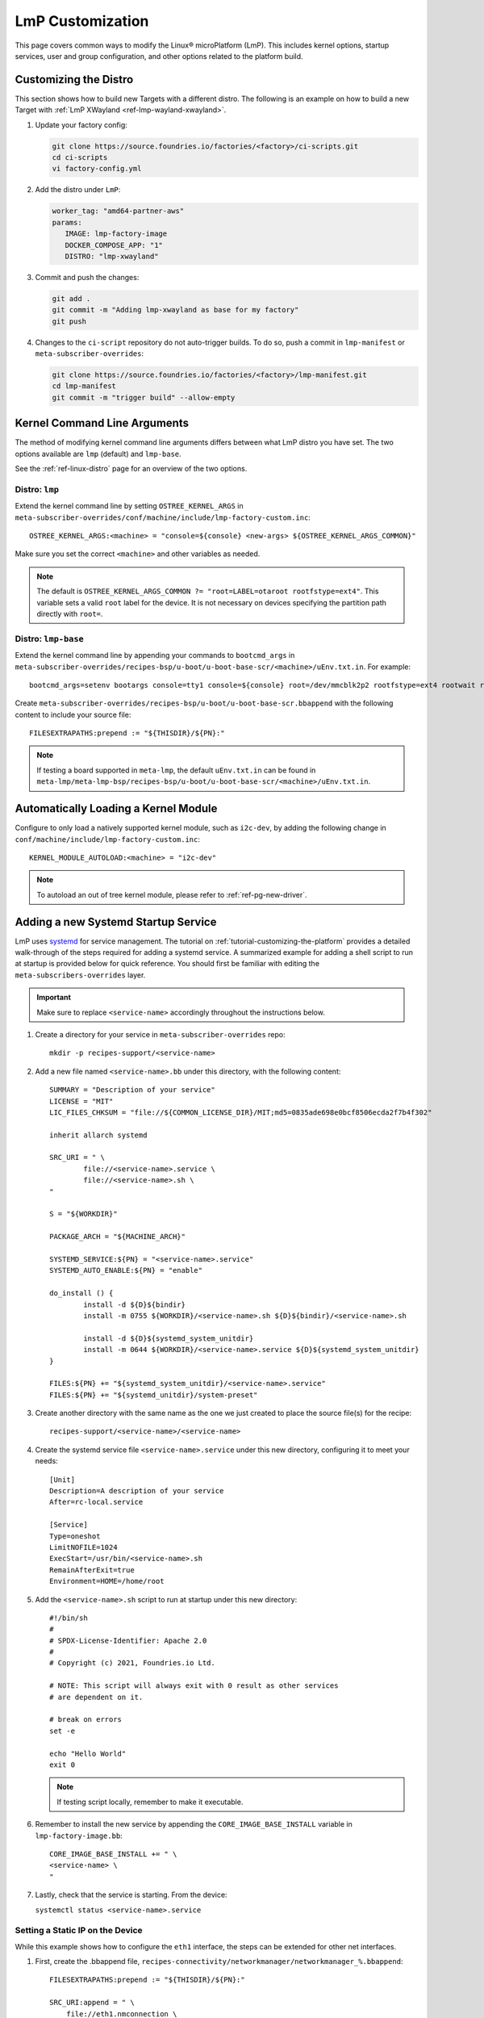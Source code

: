 .. _lmp-customization:

LmP Customization
=================

This page covers common ways to modify the Linux® microPlatform (LmP).
This includes kernel options, startup services, user and group configuration, and other options related to the platform build. 

.. seealso::

   The tutorial for :ref:`tutorial-customizing-the-platform` covers adding a custom recipe service.
   This is a good place to start, as it introduces concepts and steps related to customizing LmP.

.. _ref-customizing-the-distro:

Customizing the Distro
-----------------------

This section shows how to build new Targets with a different distro.
The following is an example on how to build a new Target with :ref:`LmP XWayland <ref-lmp-wayland-xwayland>`.

1. Update your factory config:

   .. code-block:: shell

       git clone https://source.foundries.io/factories/<factory>/ci-scripts.git
       cd ci-scripts
       vi factory-config.yml

2. Add the distro under ``LmP``:

   .. code-block:: yaml

       worker_tag: "amd64-partner-aws"
       params:
          IMAGE: lmp-factory-image
          DOCKER_COMPOSE_APP: "1"
          DISTRO: "lmp-xwayland"

3. Commit and push the changes:

   .. code-block:: shell

       git add .
       git commit -m "Adding lmp-xwayland as base for my factory"
       git push

4. Changes to the ``ci-script`` repository do not auto-trigger builds.
   To do so, push a commit in ``lmp-manifest`` or ``meta-subscriber-overrides``:

   .. code-block:: shell

       git clone https://source.foundries.io/factories/<factory>/lmp-manifest.git
       cd lmp-manifest
       git commit -m "trigger build" --allow-empty

Kernel Command Line Arguments
-----------------------------

The method of modifying kernel command line arguments differs between what LmP distro you have set.
The two options available are ``lmp``  (default) and ``lmp-base``.

See the :ref:`ref-linux-distro` page for an overview of the two options.

Distro: ``lmp``
^^^^^^^^^^^^^^^

Extend the kernel command line by setting ``OSTREE_KERNEL_ARGS`` in ``meta-subscriber-overrides/conf/machine/include/lmp-factory-custom.inc``::

    OSTREE_KERNEL_ARGS:<machine> = "console=${console} <new-args> ${OSTREE_KERNEL_ARGS_COMMON}"

Make sure you set the correct ``<machine>`` and other variables as needed.

.. note::

    The default is ``OSTREE_KERNEL_ARGS_COMMON ?= "root=LABEL=otaroot rootfstype=ext4"``.
    This variable sets a valid ``root`` label for the device.
    It is not necessary on devices specifying the partition path directly with ``root=``.

Distro: ``lmp-base``
^^^^^^^^^^^^^^^^^^^^

Extend the kernel command line by appending your commands to ``bootcmd_args`` in ``meta-subscriber-overrides/recipes-bsp/u-boot/u-boot-base-scr/<machine>/uEnv.txt.in``.
For example::

    bootcmd_args=setenv bootargs console=tty1 console=${console} root=/dev/mmcblk2p2 rootfstype=ext4 rootwait rw <new-args>

Create ``meta-subscriber-overrides/recipes-bsp/u-boot/u-boot-base-scr.bbappend`` with the following content to include your source file::

    FILESEXTRAPATHS:prepend := "${THISDIR}/${PN}:"

.. note::
    If testing a board supported in ``meta-lmp``, the default ``uEnv.txt.in`` can be found in ``meta-lmp/meta-lmp-bsp/recipes-bsp/u-boot/u-boot-base-scr/<machine>/uEnv.txt.in``.

Automatically Loading a Kernel Module
-------------------------------------

Configure to only load a natively supported kernel module, such as ``i2c-dev``, by adding the following change in ``conf/machine/include/lmp-factory-custom.inc``::

    KERNEL_MODULE_AUTOLOAD:<machine> = "i2c-dev"

.. note::
    To autoload an out of tree kernel module, please refer to :ref:`ref-pg-new-driver`.

.. _ref-troubleshooting_systemd-service:

Adding a new Systemd Startup Service
-------------------------------------

LmP uses `systemd <https://systemd.io/>`_ for service management.
The tutorial on :ref:`tutorial-customizing-the-platform` provides a detailed walk-through of the steps required for adding a systemd service.
A summarized example for adding a shell script to run at startup is provided below for quick reference.
You should first be familiar with editing the ``meta-subscribers-overrides`` layer.

.. important::

    Make sure to replace ``<service-name>`` accordingly throughout the instructions below.

#. Create a directory for your service in ``meta-subscriber-overrides`` repo::

    mkdir -p recipes-support/<service-name>

#. Add a new file named ``<service-name>.bb`` under this directory, with the following content::

    SUMMARY = "Description of your service"
    LICENSE = "MIT"
    LIC_FILES_CHKSUM = "file://${COMMON_LICENSE_DIR}/MIT;md5=0835ade698e0bcf8506ecda2f7b4f302"

    inherit allarch systemd

    SRC_URI = " \
	    file://<service-name>.service \
	    file://<service-name>.sh \
    "

    S = "${WORKDIR}"

    PACKAGE_ARCH = "${MACHINE_ARCH}"

    SYSTEMD_SERVICE:${PN} = "<service-name>.service"
    SYSTEMD_AUTO_ENABLE:${PN} = "enable"

    do_install () {
	    install -d ${D}${bindir}
	    install -m 0755 ${WORKDIR}/<service-name>.sh ${D}${bindir}/<service-name>.sh

	    install -d ${D}${systemd_system_unitdir}
	    install -m 0644 ${WORKDIR}/<service-name>.service ${D}${systemd_system_unitdir}
    }

    FILES:${PN} += "${systemd_system_unitdir}/<service-name>.service"
    FILES:${PN} += "${systemd_unitdir}/system-preset"

#. Create another directory with the same name as the one we just created to place the source file(s) for the recipe::

    recipes-support/<service-name>/<service-name>

#. Create the systemd service file ``<service-name>.service`` under this new directory, configuring it to meet your needs::

    [Unit]
    Description=A description of your service
    After=rc-local.service

    [Service]
    Type=oneshot
    LimitNOFILE=1024
    ExecStart=/usr/bin/<service-name>.sh
    RemainAfterExit=true
    Environment=HOME=/home/root

#. Add the ``<service-name>.sh`` script to run at startup under this new directory::

    #!/bin/sh
    #
    # SPDX-License-Identifier: Apache 2.0
    #
    # Copyright (c) 2021, Foundries.io Ltd.

    # NOTE: This script will always exit with 0 result as other services
    # are dependent on it.

    # break on errors
    set -e

    echo "Hello World"
    exit 0

   .. note::
       If testing script locally, remember to make it executable.

#. Remember to install the new service by appending the ``CORE_IMAGE_BASE_INSTALL`` variable in ``lmp-factory-image.bb``::

    CORE_IMAGE_BASE_INSTALL += " \
    <service-name> \
    "

#. Lastly, check that the service is starting. From the device:

   ``systemctl status <service-name>.service``

Setting a Static IP on the Device
^^^^^^^^^^^^^^^^^^^^^^^^^^^^^^^^^

While this example shows how to configure the ``eth1`` interface, the steps can be extended for other net interfaces.

#. First, create the .bbappend file, ``recipes-connectivity/networkmanager/networkmanager_%.bbappend``::

    FILESEXTRAPATHS:prepend := "${THISDIR}/${PN}:"

    SRC_URI:append = " \
        file://eth1.nmconnection \
    "

    do_install:append () {
        install -d ${D}${sysconfdir}/NetworkManager/system-connections
        install -m 0600 ${WORKDIR}/eth1.nmconnection ${D}${sysconfdir}/NetworkManager/system-connections

#. Now add the configuration fragment in ``recipes-connectivity/networkmanager/networkmanager/eth1.nmconnection``::

    [connection]
    id=Wired connection 1
    uuid=7a0a09e1-6a0e-449f-9d51-9f48ba411edf
    type=ethernet
    autoconnect-priority=-999
    interface-name=eth1

    [ipv4]
    address1=<static-ip>/24,<gateway-address>
    method=manual

    [ipv6]
    addr-gen-mode=stable-privacy
    method=auto

.. important::
   Remember to adjust the `address1` parameter as needed.


LmP Users and Groups
--------------------

Users and groups can be added and configured prior to building an image.

.. tip::
   Default LmP group and password tables can be found in ``meta-lmp/meta-lmp-base/files``.
   This includes ``lmp-passwd-table``, ``lmp-group-table``, and for the default user,
   ``lmp-passwd-table-default`` and ``lmp-group-default``.

.. _ref-troubleshooting_user-groups:

Extending User Groups
^^^^^^^^^^^^^^^^^^^^^

To define a new user group in a Factory:

1. Define a custom group table in ``meta-subscriber-overrides/files/custom-group-table`` with the wanted user groups with ``<username>:x:<user-id>``.
   For example:

   .. code-block:: none

       systemd-coredump:x:998:

2. Define a custom passwd table in ``meta-subscriber-overrides/files/custom-passwd-table`` for the new user group: ``<username>:x:<user-id>:<group-id>::<home-dir>:<command>``.
   For example:

   .. code-block:: none

       systemd-coredump:x:998:998::/:/sbin/nologin

   .. note::
       This example works for system groups and system users (``user-id`` less than ``1000``).
       For normal users, check :ref:`ref-troubleshooting_lmp-user`.

   .. important::
       Platform build errors like below are fixed after extending the user group:
       ``normal groupname `<group>` does not have a static ID defined.``

3. Add these files to the build in ``meta-subscriber-overrides/conf/machine/include/lmp-factory-custom.inc``:

   .. code-block:: none

       USERADD_GID_TABLES += "files/custom-group-table"
       USERADD_UID_TABLES += "files/custom-passwd-table"

.. _ref-troubleshooting_lmp-user:

Adding New LmP Users
^^^^^^^^^^^^^^^^^^^^

#. To create a new LmP user, first add the new user to the system.
   The steps are similar to the ones described in :ref:`ref-troubleshooting_user-groups`.
   Normal users need a valid shell and ``user-id`` **higher** than ``1000``.
   For example:
   
   **group-table:**

   .. code-block:: none
  
      test-user:x:1001:

   **passwd-table:**
   
   .. code-block:: none
        
      test-user:x:1001:1001::/home/test-user:/bin/sh
    
#. To create the password, run ``mkpasswd -m sha512crypt`` from a host computer.
   When prompted, enter the desired password for the user.
   This returns the hashed password:

   .. prompt:: bash host:~$

       mkpasswd -m sha512crypt
       Password:
       $6$OJHEGl4Dk5nEwG6k$z19R1jc7cCfcQigX78cUH1Qzf2HINfB6dn6WgKmMLWgg967AV3s3tuuJE7uhLmBK.bHDpl8H5Ab/B3kNvGE1E.

#. Escape special characters by editing manually or by using the ``printf`` command from your shell, instead of the above:

   .. code-block:: none

       password_hash=`mkpasswd -m sha512crypt`
       printf '%q' "$password_hash"

   This is the ``USER_PASSWD``/``LMP_PASSWORD`` to be added to the build as the new user password.

#. Add the following block to ``meta-subscriber-overrides/recipes-samples/images/lmp-factory-image.bb``:

   .. code-block:: none

       USER_PASSWD = "\$6\$OJHEGl4Dk5nEwG6k\$z19R1jc7cCfcQigX78cUH1Qzf2HINfB6dn6WgKmMLWgg967AV3s3tuuJE7uhLmBK.bHDpl8H5Ab/B3kNvGE1E."

       EXTRA_USERS_PARAMS += "\
       groupadd <user>; \
       useradd -p '${USER_PASSWD}' <user>; \
       usermod -a -G sudo,users,plugdev <user>; \
       "

After these changes, the files ``/usr/lib/passwd`` and ``/usr/lib/group`` should include the configuration for the new user.

.. _replace-default-user:

Replacing Default ``fio`` User
^^^^^^^^^^^^^^^^^^^^^^^^^^^^^^

.. tip::
   See ``lmp-passwd-table-default`` and ``lmp-group-table-default`` for ``fio`` user defaults.

To replacing the default user ``fio``, follow the steps for :ref:`ref-troubleshooting_lmp-user`;
For the ``user-id``, the value should be ``1000``. 

Add the following to ``meta-subscriber-overrides/conf/machine/include/lmp-factory-custom.inc``,
replacing the values for your user and password as appropriate:

   .. code-block:: none
        
        LMP_USER = "<user>"
        LMP_PASSWORD = "\$6\$OJHEGl4Dk5nEwG6k\$z19R1jc7cCfcQigX78cUH1Qzf2HINfB6dn6WgKmMLWgg967AV3s3tuuJE7uhLmBK.bHDpl8H5Ab/B3kNvGE1E."

LmP Time Servers
----------------

By default, LmP does time synchronization using ``systemd-timesyncd``. It is recommended to use that whenever possible as it is well integrated with ``systemd``. However, a common request is to enable Network Time Protocol (NTP) as a time server instead.

For that, first disable ``systemd-timesyncd`` support in ``meta-subscriber-overrides/recipes-core/systemd/systemd_%.bbappend``:

.. code-block:: none

    PACKAGECONFIG:remove = "timesyncd"

Then, enable ``ntp`` in ``meta-subscriber-overrides/recipes-samples/images/lmp-factory-image.bb`` by appending the ``CORE_IMAGE_BASE_INSTALL`` variable:

.. code-block:: none

    CORE_IMAGE_BASE_INSTALL += " \
        ntp \
    "

.. note::
    If ``systemd-timesyncd`` is used, the default ``ntp`` server list is set `in this recipe <https://github.com/foundriesio/meta-lmp/blob/main/meta-lmp-base/recipes-core/systemd/systemd_%25.bbappend>`_::

        DEF_FALLBACK_NTP_SERVERS ?= "time1.google.com time2.google.com time3.google.com time4.google.com time.cloudflare.com"

    If needed, this can be customized in ``meta-subscriber-overrides/recipes-core/systemd/systemd_%.bbappend``::

        DEF_FALLBACK_NTP_SERVERS += " <new-server>"

Installing Files Under ``var``
------------------------------

Anything created under ``/var`` gets removed when creating the OSTree deployment. For this reason, a recipe can only install content under it using `tmpfiles`_.

An example of using `tmpfiles`_ to create a directory under ``/var`` can be found in meta-lmp `collectd.bbappend`_, where `tmpfiles.conf`_ shows the directory to be created.

.. tip::
   Files can also be created dynamically using a runtime service. See how to add a :ref:`Custom Systemd Service<ref-troubleshooting_systemd-service>`.

.. _tmpfiles:
   https://www.freedesktop.org/software/systemd/man/tmpfiles.d.html
.. _collectd.bbappend:
   https://github.com/foundriesio/meta-lmp/blob/main/meta-lmp-base/recipes-extended/collectd/collectd_%25.bbappend
.. _tmpfiles.conf:
   https://github.com/foundriesio/meta-lmp/blob/main/meta-lmp-base/recipes-extended/collectd/collectd/tmpfiles.conf
